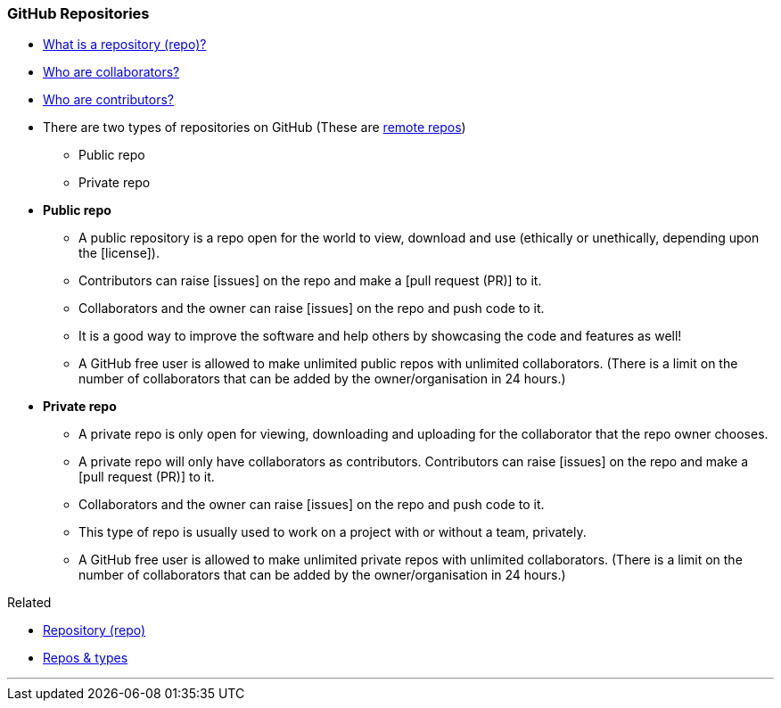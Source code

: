 
=== GitHub Repositories

* link:index.html#_repository[What is a repository (repo)?]

* link:index.html#_collaborators[Who are collaborators?]

* link:index.html#_contributors[Who are contributors?]

* There are two types of repositories on GitHub (These are link:index.html#_repositories_its_types[remote repos])
    ** Public repo
    ** Private repo

* *Public repo*
    ** A public repository is a repo open for the world to view, download and use (ethically or unethically, depending upon the [license]).
    ** Contributors can raise [issues] on the repo and make a [pull request (PR)] to it.
    ** Collaborators and the owner can raise [issues] on the repo and push code to it.
    ** It is a good way to improve the software and help others by showcasing the code and features as well!
    ** A GitHub free user is allowed to make unlimited public repos with unlimited collaborators. (There is a limit on the number of collaborators that can be added by the owner/organisation in 24 hours.)

* *Private repo*
    ** A private repo is only open for viewing, downloading and uploading for the collaborator that the repo owner chooses.
    ** A private repo will only have collaborators as contributors. Contributors can raise [issues] on the repo and make a [pull request (PR)] to it.
    ** Collaborators and the owner can raise [issues] on the repo and push code to it.
    ** This type of repo is usually used to work on a project with or without a team, privately.
    ** A GitHub free user is allowed to make unlimited private repos with unlimited collaborators. (There is a limit on the number of collaborators that can be added by the owner/organisation in 24 hours.)

.Related
****
* link:index.html#_repository[Repository (repo)]
* link:index.html#_repositories_its_types[Repos & types]
****

'''